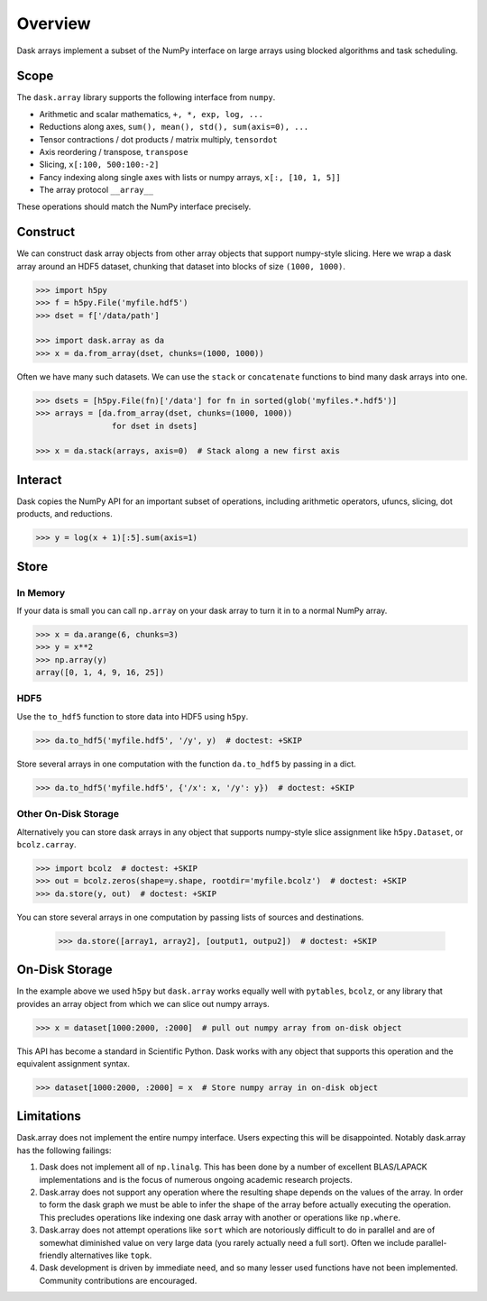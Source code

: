 Overview
========

Dask arrays implement a subset of the NumPy interface on large arrays using
blocked algorithms and task scheduling.

Scope
-----

The ``dask.array`` library supports the following interface from ``numpy``.

*  Arithmetic and scalar mathematics, ``+, *, exp, log, ...``
*  Reductions along axes, ``sum(), mean(), std(), sum(axis=0), ...``
*  Tensor contractions / dot products / matrix multiply, ``tensordot``
*  Axis reordering / transpose, ``transpose``
*  Slicing, ``x[:100, 500:100:-2]``
*  Fancy indexing along single axes with lists or numpy arrays, ``x[:, [10, 1, 5]]``
*  The array protocol ``__array__``

These operations should match the NumPy interface precisely.


Construct
---------

We can construct dask array objects from other array objects that support
numpy-style slicing.  Here we wrap a dask array around an HDF5 dataset,
chunking that dataset into blocks of size ``(1000, 1000)``.

.. code-block:: Python

   >>> import h5py
   >>> f = h5py.File('myfile.hdf5')
   >>> dset = f['/data/path']

   >>> import dask.array as da
   >>> x = da.from_array(dset, chunks=(1000, 1000))

Often we have many such datasets.  We can use the ``stack`` or ``concatenate``
functions to bind many dask arrays into one.

.. code-block:: Python

   >>> dsets = [h5py.File(fn)['/data'] for fn in sorted(glob('myfiles.*.hdf5')]
   >>> arrays = [da.from_array(dset, chunks=(1000, 1000))
                   for dset in dsets]

   >>> x = da.stack(arrays, axis=0)  # Stack along a new first axis

Interact
--------

Dask copies the NumPy API for an important subset of operations, including
arithmetic operators, ufuncs, slicing, dot products, and reductions.

.. code-block:: Python

   >>> y = log(x + 1)[:5].sum(axis=1)

Store
-----

In Memory
~~~~~~~~~

If your data is small you can call ``np.array`` on your dask array to turn it
in to a normal NumPy array.

.. code-block:: Python

   >>> x = da.arange(6, chunks=3)
   >>> y = x**2
   >>> np.array(y)
   array([0, 1, 4, 9, 16, 25])


HDF5
~~~~

Use the ``to_hdf5`` function to store data into HDF5 using ``h5py``.

.. code-block:: Python

   >>> da.to_hdf5('myfile.hdf5', '/y', y)  # doctest: +SKIP

Store several arrays in one computation with the function
``da.to_hdf5`` by passing in a dict.

.. code-block:: Python

   >>> da.to_hdf5('myfile.hdf5', {'/x': x, '/y': y})  # doctest: +SKIP

Other On-Disk Storage
~~~~~~~~~~~~~~~~~~~~~

Alternatively you can store dask arrays in any object that supports numpy-style
slice assignment like ``h5py.Dataset``, or ``bcolz.carray``.

.. code-block:: Python

   >>> import bcolz  # doctest: +SKIP
   >>> out = bcolz.zeros(shape=y.shape, rootdir='myfile.bcolz')  # doctest: +SKIP
   >>> da.store(y, out)  # doctest: +SKIP

You can store several arrays in one computation by passing lists of sources and
destinations.

   >>> da.store([array1, array2], [output1, outpu2])  # doctest: +SKIP


On-Disk Storage
---------------

In the example above we used ``h5py`` but ``dask.array`` works equally well
with ``pytables``, ``bcolz``, or any library that provides an array object from
which we can slice out numpy arrays.

.. code-block:: Python

   >>> x = dataset[1000:2000, :2000]  # pull out numpy array from on-disk object

This API has become a standard in Scientific Python.  Dask works with any
object that supports this operation and the equivalent assignment syntax.

.. code-block:: Python

   >>> dataset[1000:2000, :2000] = x  # Store numpy array in on-disk object


Limitations
-----------

Dask.array does not implement the entire numpy interface.  Users expecting this
will be disappointed.  Notably dask.array has the following failings:

1.  Dask does not implement all of ``np.linalg``.  This has been done by a
    number of excellent BLAS/LAPACK implementations and is the focus of
    numerous ongoing academic research projects.
2.  Dask.array does not support any operation where the resulting shape
    depends on the values of the array.  In order to form the dask graph we
    must be able to infer the shape of the array before actually executing the
    operation.  This precludes operations like indexing one dask array with
    another or operations like ``np.where``.
3.  Dask.array does not attempt operations like ``sort`` which are notoriously
    difficult to do in parallel and are of somewhat diminished value on very
    large data (you rarely actually need a full sort).
    Often we include parallel-friendly alternatives like ``topk``.
4.  Dask development is driven by immediate need, and so many lesser used functions have not been implemented. Community contributions are encouraged.
